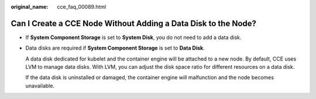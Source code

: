 :original_name: cce_faq_00089.html

.. _cce_faq_00089:

Can I Create a CCE Node Without Adding a Data Disk to the Node?
===============================================================

-  If **System Component Storage** is set to **System Disk**, you do not need to add a data disk.

-  Data disks are required if **System Component Storage** is set to **Data Disk**.

   A data disk dedicated for kubelet and the container engine will be attached to a new node. By default, CCE uses LVM to manage data disks. With LVM, you can adjust the disk space ratio for different resources on a data disk.

   If the data disk is uninstalled or damaged, the container engine will malfunction and the node becomes unavailable.
